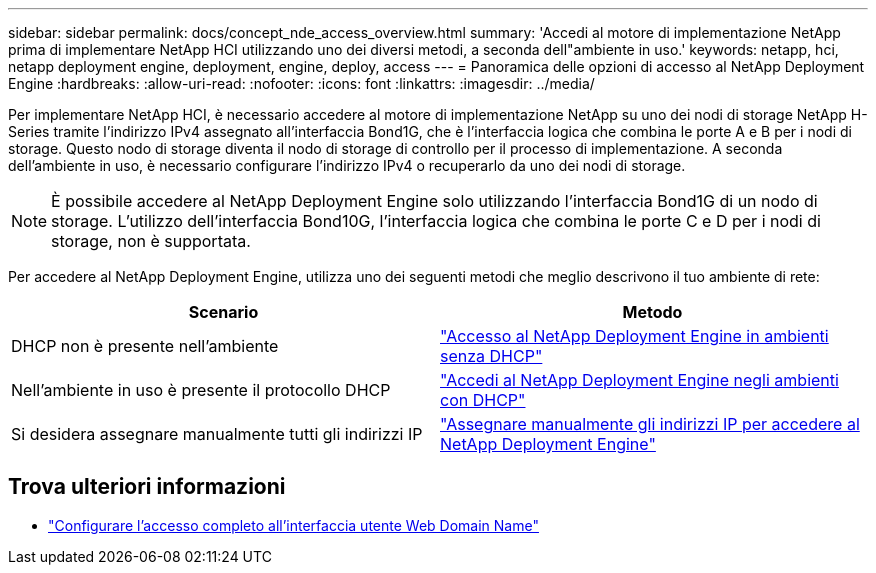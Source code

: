 ---
sidebar: sidebar 
permalink: docs/concept_nde_access_overview.html 
summary: 'Accedi al motore di implementazione NetApp prima di implementare NetApp HCI utilizzando uno dei diversi metodi, a seconda dell"ambiente in uso.' 
keywords: netapp, hci, netapp deployment engine, deployment, engine, deploy, access 
---
= Panoramica delle opzioni di accesso al NetApp Deployment Engine
:hardbreaks:
:allow-uri-read: 
:nofooter: 
:icons: font
:linkattrs: 
:imagesdir: ../media/


[role="lead"]
Per implementare NetApp HCI, è necessario accedere al motore di implementazione NetApp su uno dei nodi di storage NetApp H-Series tramite l'indirizzo IPv4 assegnato all'interfaccia Bond1G, che è l'interfaccia logica che combina le porte A e B per i nodi di storage. Questo nodo di storage diventa il nodo di storage di controllo per il processo di implementazione. A seconda dell'ambiente in uso, è necessario configurare l'indirizzo IPv4 o recuperarlo da uno dei nodi di storage.


NOTE: È possibile accedere al NetApp Deployment Engine solo utilizzando l'interfaccia Bond1G di un nodo di storage. L'utilizzo dell'interfaccia Bond10G, l'interfaccia logica che combina le porte C e D per i nodi di storage, non è supportata.

Per accedere al NetApp Deployment Engine, utilizza uno dei seguenti metodi che meglio descrivono il tuo ambiente di rete:

|===
| Scenario | Metodo 


| DHCP non è presente nell'ambiente | link:task_nde_access_no_dhcp.html["Accesso al NetApp Deployment Engine in ambienti senza DHCP"] 


| Nell'ambiente in uso è presente il protocollo DHCP | link:task_nde_access_dhcp.html["Accedi al NetApp Deployment Engine negli ambienti con DHCP"] 


| Si desidera assegnare manualmente tutti gli indirizzi IP | link:task_nde_access_manual_ip.html["Assegnare manualmente gli indirizzi IP per accedere al NetApp Deployment Engine"] 
|===
[discrete]
== Trova ulteriori informazioni

* link:task_nde_access_ui_fqdn.html["Configurare l'accesso completo all'interfaccia utente Web Domain Name"^]


